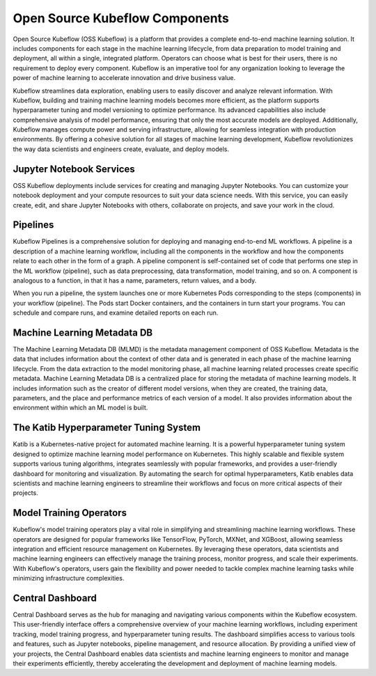===============================
Open Source Kubeflow Components
===============================

.. image:: ../_static/kubeflow-platform.png

Open Source Kubeflow (OSS Kubeflow) is a platform that provides a complete end-to-end machine learning solution. It includes components for each stage in the machine learning lifecycle, from data preparation to model training and deployment, all within a single, integrated platform. Operators can choose what is best for their users, there is no requirement to deploy every component. Kubeflow is an imperative tool for any organization looking to leverage the power of machine learning to accelerate innovation and drive business value.

Kubeflow streamlines data exploration, enabling users to easily discover and analyze relevant information. With Kubeflow, building and training machine learning models becomes more efficient, as the platform supports hyperparameter tuning and model versioning to optimize performance. Its advanced capabilities also include comprehensive analysis of model performance, ensuring that only the most accurate models are deployed. Additionally, Kubeflow manages compute power and serving infrastructure, allowing for seamless integration with production environments. By offering a cohesive solution for all stages of machine learning development, Kubeflow revolutionizes the way data scientists and engineers create, evaluate, and deploy models.

Jupyter Notebook Services
-------------------------

OSS Kubeflow deployments include services for creating and managing Jupyter Notebooks. You can customize your notebook deployment and your compute resources to suit your data science needs. With this service, you can easily create, edit, and share Jupyter Notebooks with others, collaborate on projects, and save your work in the cloud. 

Pipelines
---------

Kubeflow Pipelines is a comprehensive solution for deploying and managing end-to-end ML workflows. A pipeline is a description of a machine learning workflow, including all the components in the workflow and how the components relate to each other in the form of a graph. A pipeline component is self-contained set of code that performs one step in the ML workflow (pipeline), such as data preprocessing, data transformation, model training, and so on. A component is analogous to a function, in that it has a name, parameters, return values, and a body.

When you run a pipeline, the system launches one or more Kubernetes Pods corresponding to the steps (components) in your workflow (pipeline). The Pods start Docker containers, and the containers in turn start your programs. You can schedule and compare runs, and examine detailed reports on each run.

Machine Learning Metadata DB
----------------------------

The Machine Learning Metadata DB (MLMD) is the metadata management component of OSS Kubeflow. Metadata is the data that includes information about the context of other data and is generated in each phase of the machine learning lifecycle. From the data extraction to the model monitoring phase, all machine learning related processes create specific metadata. Machine Learning Metadata DB is a centralized place for storing the metadata of machine learning models. It includes information such as the creator of different model versions, when they are created, the training data, parameters, and the place and performance metrics of each version of a model. It also provides information about the environment within which an ML model is built.

The Katib Hyperparameter Tuning System
--------------------------------------

Katib is a Kubernetes-native project for automated machine learning. It is a powerful hyperparameter tuning system designed to optimize machine learning model performance on Kubernetes. This highly scalable and flexible system supports various tuning algorithms, integrates seamlessly with popular frameworks, and provides a user-friendly dashboard for monitoring and visualization. By automating the search for optimal hyperparameters, Katib enables data scientists and machine learning engineers to streamline their workflows and focus on more critical aspects of their projects.

Model Training Operators
------------------------

Kubeflow's model training operators play a vital role in simplifying and streamlining machine learning workflows. These operators are designed for popular frameworks like TensorFlow, PyTorch, MXNet, and XGBoost, allowing seamless integration and efficient resource management on Kubernetes. By leveraging these operators, data scientists and machine learning engineers can effectively manage the training process, monitor progress, and scale their experiments. With Kubeflow's operators, users gain the flexibility and power needed to tackle complex machine learning tasks while minimizing infrastructure complexities.

Central Dashboard
-----------------

Central Dashboard serves as the hub for managing and navigating various components within the Kubeflow ecosystem. This user-friendly interface offers a comprehensive overview of your machine learning workflows, including experiment tracking, model training progress, and hyperparameter tuning results. The dashboard simplifies access to various tools and features, such as Jupyter notebooks, pipeline management, and resource allocation. By providing a unified view of your projects, the Central Dashboard enables data scientists and machine learning engineers to monitor and manage their experiments efficiently, thereby accelerating the development and deployment of machine learning models.

.. seealso::
   - `Kubeflow Notebooks <https://www.kubeflow.org/docs/components/notebooks/>`__
   - `Kubeflow Pipelines Introduction <https://www.kubeflow.org/docs/components/pipelines/introduction/>`__
   - `Introduction to Katib <https://www.kubeflow.org/docs/components/katib/overview/>`__
